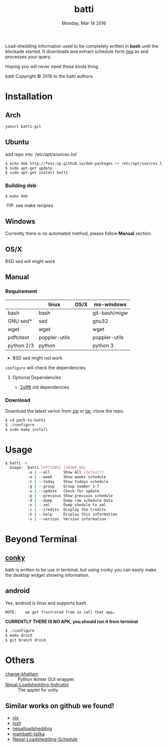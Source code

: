 #+TITLE: batti
#+DATE: Monday, Mar 14 2016
#+OPTIONS: num:t
#+STARTUP: showall

Load-shedding information used to be completely written in *bash*
until the blockade started. It downloads and extract schedule form [[http://www.nea.org.np/loadshedding.html][nea]]
as and processes your query.

Hoping you will never need these kinda thing.

[[https://raw.github.com/foss-np/batti/gh-pages/images/screenshot.png]]

[[Creative Commons Attribution 3.0 Unported License][file:http://i.creativecommons.org/l/by/3.0/88x31.png]]

batti Copyright © 2016 to the batti authors.

* Installation
** Arch
   #+BEGIN_SRC bash
     yaourt batti-git
   #+END_SRC

** Ubuntu
   add repo into `/etc/apt/sources.list`
   #+BEGIN_SRC bash
     $ echo deb http://foss-np.github.io/deb-packages >> /etc/apt/sources.list
     $ sudo apt-get update
     $ sudo apt-get install batti
   #+END_SRC

*** Building deb
    #+BEGIN_SRC bash
      $ make deb
    #+END_SRC

    :TIP:  see make recipies

** Windows
   Currently there is no automated method, please follow *Manual*
   section.
** OS/X

   BSD sed will might work

** Manual
*** Requirement
    |            | linux         | OS/X | ms-windows    |
    |------------+---------------+------+---------------|
    | bash       | bash          |      | git-bash/migw |
    | GNU sed*   | sed           |      | gnu32         |
    | wget       | wget          |      | wget          |
    | pdftotext  | poppler-utils |      | poppler-utils |
    | python 2/3 | python        |      | python 3      |

    * BSD sed might not work

    =configure= will check the dependencies

**** Optional Dependencies

     - [[https://github.com/foss-np/2utf8][2utf8]] old dependencies
*** Download
    Download the latest verion from [[https://github.com/foss-np/batti/archive/master.zip][zip]] or [[https://github.com/foss-np/batti/archive/master.tar.gz][tar]], clone the repo.

    #+begin_src bash
      $ cd path-to-batti
      $ ./configure
      $ sudo make install
    #+end_src

* Usage
  #+BEGIN_SRC bash
    $ batti -h
      Usage:  batti [OPTIONS] [GROUP_NO]
              -a | --all      Show All [default]
              -w | --week     Show weeks schedule
              -t | --today    Show todays schedule
              -g | --group    Group number 1-7
              -u | --update   Check for update
              -p | --previous Show previous schedule
              -d | --dump     Dump raw schedule data
              -x | --xml      Dump shedule to xml
              -c | --credits  Display the Credits
              -h | --help     Display this information
              -v | --version  Version information

    #+END_SRC

* Beyond Terminal
** [[http://conky.sourceforge.net/][conky]]
   batti is written to be use in terminal, but using conky you can
   easily make the desktop widget showing information.

** android
   Yes, android is linux and supports bash.

   : NOTE:    we got frustrated from so call that app…

   *CURRENTLY THERE IS NO APK, you should run it from terminal*

   #+BEGIN_SRC bash
     $ ./configure
     $ make droid
     $ git branch droid
   #+END_SRC

* Others
  - [[https://github.com/haude/charge-khattam][charge-khattam]] :: Python tkinter GUI wrapper.
  - [[https://github.com/samundra/Nep_Loadshedding_Py3][Nepal-Loadshedding-Indicator]] :: The applet for unity

** Similar works on github we found!
   - [[https://github.com/xtranophilist/nls][nls]]
   - [[https://github.com/hardfire/losh][losh]]
   - [[https://github.com/leosabbir/nepalloadshedding][nepalloadshedding]]
   - [[https://github.com/bibekdahal/mainbatti-talika][mainbatti-talika]]
   - [[https://github.com/blacpythoz/Nepal-Loadshedding-Schedule][Nepal-Loadshedding-Schedule]]
